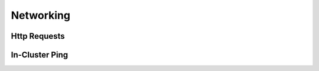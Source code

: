 Networking
########################

Http Requests
^^^^^^^^^^^^^^^^^^^^^^^^^^^^^

.. robusta-action:: playbooks.robusta_playbooks.http_actions.http_get

.. robusta-action:: playbooks.robusta_playbooks.http_actions.http_post

.. robusta-action:: playbooks.robusta_playbooks.http_actions.http_put

In-Cluster Ping
^^^^^^^^^^^^^^^^^^^^^^^^^^^^^
.. robusta-action:: playbooks.robusta_playbooks.networking.incluster_ping
